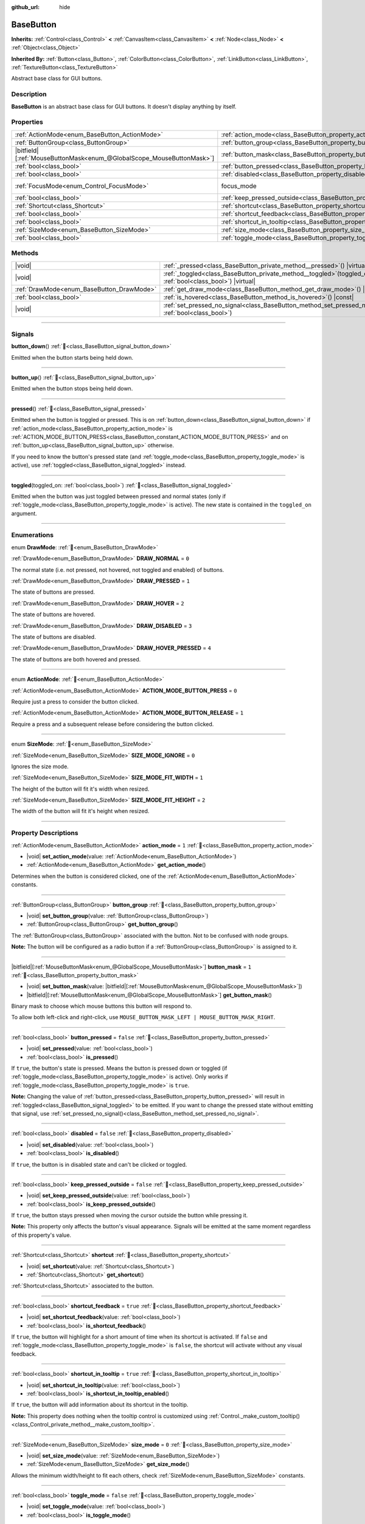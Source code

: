:github_url: hide

.. DO NOT EDIT THIS FILE!!!
.. Generated automatically from Godot engine sources.
.. Generator: https://github.com/blazium-engine/blazium/tree/4.3/doc/tools/make_rst.py.
.. XML source: https://github.com/blazium-engine/blazium/tree/4.3/doc/classes/BaseButton.xml.

.. _class_BaseButton:

BaseButton
==========

**Inherits:** :ref:`Control<class_Control>` **<** :ref:`CanvasItem<class_CanvasItem>` **<** :ref:`Node<class_Node>` **<** :ref:`Object<class_Object>`

**Inherited By:** :ref:`Button<class_Button>`, :ref:`ColorButton<class_ColorButton>`, :ref:`LinkButton<class_LinkButton>`, :ref:`TextureButton<class_TextureButton>`

Abstract base class for GUI buttons.

.. rst-class:: classref-introduction-group

Description
-----------

**BaseButton** is an abstract base class for GUI buttons. It doesn't display anything by itself.

.. rst-class:: classref-reftable-group

Properties
----------

.. table::
   :widths: auto

   +-------------------------------------------------------------------------+-----------------------------------------------------------------------------+---------------------------------------------------------------------+
   | :ref:`ActionMode<enum_BaseButton_ActionMode>`                           | :ref:`action_mode<class_BaseButton_property_action_mode>`                   | ``1``                                                               |
   +-------------------------------------------------------------------------+-----------------------------------------------------------------------------+---------------------------------------------------------------------+
   | :ref:`ButtonGroup<class_ButtonGroup>`                                   | :ref:`button_group<class_BaseButton_property_button_group>`                 |                                                                     |
   +-------------------------------------------------------------------------+-----------------------------------------------------------------------------+---------------------------------------------------------------------+
   | |bitfield|\[:ref:`MouseButtonMask<enum_@GlobalScope_MouseButtonMask>`\] | :ref:`button_mask<class_BaseButton_property_button_mask>`                   | ``1``                                                               |
   +-------------------------------------------------------------------------+-----------------------------------------------------------------------------+---------------------------------------------------------------------+
   | :ref:`bool<class_bool>`                                                 | :ref:`button_pressed<class_BaseButton_property_button_pressed>`             | ``false``                                                           |
   +-------------------------------------------------------------------------+-----------------------------------------------------------------------------+---------------------------------------------------------------------+
   | :ref:`bool<class_bool>`                                                 | :ref:`disabled<class_BaseButton_property_disabled>`                         | ``false``                                                           |
   +-------------------------------------------------------------------------+-----------------------------------------------------------------------------+---------------------------------------------------------------------+
   | :ref:`FocusMode<enum_Control_FocusMode>`                                | focus_mode                                                                  | ``2`` (overrides :ref:`Control<class_Control_property_focus_mode>`) |
   +-------------------------------------------------------------------------+-----------------------------------------------------------------------------+---------------------------------------------------------------------+
   | :ref:`bool<class_bool>`                                                 | :ref:`keep_pressed_outside<class_BaseButton_property_keep_pressed_outside>` | ``false``                                                           |
   +-------------------------------------------------------------------------+-----------------------------------------------------------------------------+---------------------------------------------------------------------+
   | :ref:`Shortcut<class_Shortcut>`                                         | :ref:`shortcut<class_BaseButton_property_shortcut>`                         |                                                                     |
   +-------------------------------------------------------------------------+-----------------------------------------------------------------------------+---------------------------------------------------------------------+
   | :ref:`bool<class_bool>`                                                 | :ref:`shortcut_feedback<class_BaseButton_property_shortcut_feedback>`       | ``true``                                                            |
   +-------------------------------------------------------------------------+-----------------------------------------------------------------------------+---------------------------------------------------------------------+
   | :ref:`bool<class_bool>`                                                 | :ref:`shortcut_in_tooltip<class_BaseButton_property_shortcut_in_tooltip>`   | ``true``                                                            |
   +-------------------------------------------------------------------------+-----------------------------------------------------------------------------+---------------------------------------------------------------------+
   | :ref:`SizeMode<enum_BaseButton_SizeMode>`                               | :ref:`size_mode<class_BaseButton_property_size_mode>`                       | ``0``                                                               |
   +-------------------------------------------------------------------------+-----------------------------------------------------------------------------+---------------------------------------------------------------------+
   | :ref:`bool<class_bool>`                                                 | :ref:`toggle_mode<class_BaseButton_property_toggle_mode>`                   | ``false``                                                           |
   +-------------------------------------------------------------------------+-----------------------------------------------------------------------------+---------------------------------------------------------------------+

.. rst-class:: classref-reftable-group

Methods
-------

.. table::
   :widths: auto

   +-------------------------------------------+----------------------------------------------------------------------------------------------------------------------+
   | |void|                                    | :ref:`_pressed<class_BaseButton_private_method__pressed>`\ (\ ) |virtual|                                            |
   +-------------------------------------------+----------------------------------------------------------------------------------------------------------------------+
   | |void|                                    | :ref:`_toggled<class_BaseButton_private_method__toggled>`\ (\ toggled_on\: :ref:`bool<class_bool>`\ ) |virtual|      |
   +-------------------------------------------+----------------------------------------------------------------------------------------------------------------------+
   | :ref:`DrawMode<enum_BaseButton_DrawMode>` | :ref:`get_draw_mode<class_BaseButton_method_get_draw_mode>`\ (\ ) |const|                                            |
   +-------------------------------------------+----------------------------------------------------------------------------------------------------------------------+
   | :ref:`bool<class_bool>`                   | :ref:`is_hovered<class_BaseButton_method_is_hovered>`\ (\ ) |const|                                                  |
   +-------------------------------------------+----------------------------------------------------------------------------------------------------------------------+
   | |void|                                    | :ref:`set_pressed_no_signal<class_BaseButton_method_set_pressed_no_signal>`\ (\ pressed\: :ref:`bool<class_bool>`\ ) |
   +-------------------------------------------+----------------------------------------------------------------------------------------------------------------------+

.. rst-class:: classref-section-separator

----

.. rst-class:: classref-descriptions-group

Signals
-------

.. _class_BaseButton_signal_button_down:

.. rst-class:: classref-signal

**button_down**\ (\ ) :ref:`🔗<class_BaseButton_signal_button_down>`

Emitted when the button starts being held down.

.. rst-class:: classref-item-separator

----

.. _class_BaseButton_signal_button_up:

.. rst-class:: classref-signal

**button_up**\ (\ ) :ref:`🔗<class_BaseButton_signal_button_up>`

Emitted when the button stops being held down.

.. rst-class:: classref-item-separator

----

.. _class_BaseButton_signal_pressed:

.. rst-class:: classref-signal

**pressed**\ (\ ) :ref:`🔗<class_BaseButton_signal_pressed>`

Emitted when the button is toggled or pressed. This is on :ref:`button_down<class_BaseButton_signal_button_down>` if :ref:`action_mode<class_BaseButton_property_action_mode>` is :ref:`ACTION_MODE_BUTTON_PRESS<class_BaseButton_constant_ACTION_MODE_BUTTON_PRESS>` and on :ref:`button_up<class_BaseButton_signal_button_up>` otherwise.

If you need to know the button's pressed state (and :ref:`toggle_mode<class_BaseButton_property_toggle_mode>` is active), use :ref:`toggled<class_BaseButton_signal_toggled>` instead.

.. rst-class:: classref-item-separator

----

.. _class_BaseButton_signal_toggled:

.. rst-class:: classref-signal

**toggled**\ (\ toggled_on\: :ref:`bool<class_bool>`\ ) :ref:`🔗<class_BaseButton_signal_toggled>`

Emitted when the button was just toggled between pressed and normal states (only if :ref:`toggle_mode<class_BaseButton_property_toggle_mode>` is active). The new state is contained in the ``toggled_on`` argument.

.. rst-class:: classref-section-separator

----

.. rst-class:: classref-descriptions-group

Enumerations
------------

.. _enum_BaseButton_DrawMode:

.. rst-class:: classref-enumeration

enum **DrawMode**: :ref:`🔗<enum_BaseButton_DrawMode>`

.. _class_BaseButton_constant_DRAW_NORMAL:

.. rst-class:: classref-enumeration-constant

:ref:`DrawMode<enum_BaseButton_DrawMode>` **DRAW_NORMAL** = ``0``

The normal state (i.e. not pressed, not hovered, not toggled and enabled) of buttons.

.. _class_BaseButton_constant_DRAW_PRESSED:

.. rst-class:: classref-enumeration-constant

:ref:`DrawMode<enum_BaseButton_DrawMode>` **DRAW_PRESSED** = ``1``

The state of buttons are pressed.

.. _class_BaseButton_constant_DRAW_HOVER:

.. rst-class:: classref-enumeration-constant

:ref:`DrawMode<enum_BaseButton_DrawMode>` **DRAW_HOVER** = ``2``

The state of buttons are hovered.

.. _class_BaseButton_constant_DRAW_DISABLED:

.. rst-class:: classref-enumeration-constant

:ref:`DrawMode<enum_BaseButton_DrawMode>` **DRAW_DISABLED** = ``3``

The state of buttons are disabled.

.. _class_BaseButton_constant_DRAW_HOVER_PRESSED:

.. rst-class:: classref-enumeration-constant

:ref:`DrawMode<enum_BaseButton_DrawMode>` **DRAW_HOVER_PRESSED** = ``4``

The state of buttons are both hovered and pressed.

.. rst-class:: classref-item-separator

----

.. _enum_BaseButton_ActionMode:

.. rst-class:: classref-enumeration

enum **ActionMode**: :ref:`🔗<enum_BaseButton_ActionMode>`

.. _class_BaseButton_constant_ACTION_MODE_BUTTON_PRESS:

.. rst-class:: classref-enumeration-constant

:ref:`ActionMode<enum_BaseButton_ActionMode>` **ACTION_MODE_BUTTON_PRESS** = ``0``

Require just a press to consider the button clicked.

.. _class_BaseButton_constant_ACTION_MODE_BUTTON_RELEASE:

.. rst-class:: classref-enumeration-constant

:ref:`ActionMode<enum_BaseButton_ActionMode>` **ACTION_MODE_BUTTON_RELEASE** = ``1``

Require a press and a subsequent release before considering the button clicked.

.. rst-class:: classref-item-separator

----

.. _enum_BaseButton_SizeMode:

.. rst-class:: classref-enumeration

enum **SizeMode**: :ref:`🔗<enum_BaseButton_SizeMode>`

.. _class_BaseButton_constant_SIZE_MODE_IGNORE:

.. rst-class:: classref-enumeration-constant

:ref:`SizeMode<enum_BaseButton_SizeMode>` **SIZE_MODE_IGNORE** = ``0``

Ignores the size mode.

.. _class_BaseButton_constant_SIZE_MODE_FIT_WIDTH:

.. rst-class:: classref-enumeration-constant

:ref:`SizeMode<enum_BaseButton_SizeMode>` **SIZE_MODE_FIT_WIDTH** = ``1``

The height of the button will fit it's width when resized.

.. _class_BaseButton_constant_SIZE_MODE_FIT_HEIGHT:

.. rst-class:: classref-enumeration-constant

:ref:`SizeMode<enum_BaseButton_SizeMode>` **SIZE_MODE_FIT_HEIGHT** = ``2``

The width of the button will fit it's height when resized.

.. rst-class:: classref-section-separator

----

.. rst-class:: classref-descriptions-group

Property Descriptions
---------------------

.. _class_BaseButton_property_action_mode:

.. rst-class:: classref-property

:ref:`ActionMode<enum_BaseButton_ActionMode>` **action_mode** = ``1`` :ref:`🔗<class_BaseButton_property_action_mode>`

.. rst-class:: classref-property-setget

- |void| **set_action_mode**\ (\ value\: :ref:`ActionMode<enum_BaseButton_ActionMode>`\ )
- :ref:`ActionMode<enum_BaseButton_ActionMode>` **get_action_mode**\ (\ )

Determines when the button is considered clicked, one of the :ref:`ActionMode<enum_BaseButton_ActionMode>` constants.

.. rst-class:: classref-item-separator

----

.. _class_BaseButton_property_button_group:

.. rst-class:: classref-property

:ref:`ButtonGroup<class_ButtonGroup>` **button_group** :ref:`🔗<class_BaseButton_property_button_group>`

.. rst-class:: classref-property-setget

- |void| **set_button_group**\ (\ value\: :ref:`ButtonGroup<class_ButtonGroup>`\ )
- :ref:`ButtonGroup<class_ButtonGroup>` **get_button_group**\ (\ )

The :ref:`ButtonGroup<class_ButtonGroup>` associated with the button. Not to be confused with node groups.

\ **Note:** The button will be configured as a radio button if a :ref:`ButtonGroup<class_ButtonGroup>` is assigned to it.

.. rst-class:: classref-item-separator

----

.. _class_BaseButton_property_button_mask:

.. rst-class:: classref-property

|bitfield|\[:ref:`MouseButtonMask<enum_@GlobalScope_MouseButtonMask>`\] **button_mask** = ``1`` :ref:`🔗<class_BaseButton_property_button_mask>`

.. rst-class:: classref-property-setget

- |void| **set_button_mask**\ (\ value\: |bitfield|\[:ref:`MouseButtonMask<enum_@GlobalScope_MouseButtonMask>`\]\ )
- |bitfield|\[:ref:`MouseButtonMask<enum_@GlobalScope_MouseButtonMask>`\] **get_button_mask**\ (\ )

Binary mask to choose which mouse buttons this button will respond to.

To allow both left-click and right-click, use ``MOUSE_BUTTON_MASK_LEFT | MOUSE_BUTTON_MASK_RIGHT``.

.. rst-class:: classref-item-separator

----

.. _class_BaseButton_property_button_pressed:

.. rst-class:: classref-property

:ref:`bool<class_bool>` **button_pressed** = ``false`` :ref:`🔗<class_BaseButton_property_button_pressed>`

.. rst-class:: classref-property-setget

- |void| **set_pressed**\ (\ value\: :ref:`bool<class_bool>`\ )
- :ref:`bool<class_bool>` **is_pressed**\ (\ )

If ``true``, the button's state is pressed. Means the button is pressed down or toggled (if :ref:`toggle_mode<class_BaseButton_property_toggle_mode>` is active). Only works if :ref:`toggle_mode<class_BaseButton_property_toggle_mode>` is ``true``.

\ **Note:** Changing the value of :ref:`button_pressed<class_BaseButton_property_button_pressed>` will result in :ref:`toggled<class_BaseButton_signal_toggled>` to be emitted. If you want to change the pressed state without emitting that signal, use :ref:`set_pressed_no_signal()<class_BaseButton_method_set_pressed_no_signal>`.

.. rst-class:: classref-item-separator

----

.. _class_BaseButton_property_disabled:

.. rst-class:: classref-property

:ref:`bool<class_bool>` **disabled** = ``false`` :ref:`🔗<class_BaseButton_property_disabled>`

.. rst-class:: classref-property-setget

- |void| **set_disabled**\ (\ value\: :ref:`bool<class_bool>`\ )
- :ref:`bool<class_bool>` **is_disabled**\ (\ )

If ``true``, the button is in disabled state and can't be clicked or toggled.

.. rst-class:: classref-item-separator

----

.. _class_BaseButton_property_keep_pressed_outside:

.. rst-class:: classref-property

:ref:`bool<class_bool>` **keep_pressed_outside** = ``false`` :ref:`🔗<class_BaseButton_property_keep_pressed_outside>`

.. rst-class:: classref-property-setget

- |void| **set_keep_pressed_outside**\ (\ value\: :ref:`bool<class_bool>`\ )
- :ref:`bool<class_bool>` **is_keep_pressed_outside**\ (\ )

If ``true``, the button stays pressed when moving the cursor outside the button while pressing it.

\ **Note:** This property only affects the button's visual appearance. Signals will be emitted at the same moment regardless of this property's value.

.. rst-class:: classref-item-separator

----

.. _class_BaseButton_property_shortcut:

.. rst-class:: classref-property

:ref:`Shortcut<class_Shortcut>` **shortcut** :ref:`🔗<class_BaseButton_property_shortcut>`

.. rst-class:: classref-property-setget

- |void| **set_shortcut**\ (\ value\: :ref:`Shortcut<class_Shortcut>`\ )
- :ref:`Shortcut<class_Shortcut>` **get_shortcut**\ (\ )

:ref:`Shortcut<class_Shortcut>` associated to the button.

.. rst-class:: classref-item-separator

----

.. _class_BaseButton_property_shortcut_feedback:

.. rst-class:: classref-property

:ref:`bool<class_bool>` **shortcut_feedback** = ``true`` :ref:`🔗<class_BaseButton_property_shortcut_feedback>`

.. rst-class:: classref-property-setget

- |void| **set_shortcut_feedback**\ (\ value\: :ref:`bool<class_bool>`\ )
- :ref:`bool<class_bool>` **is_shortcut_feedback**\ (\ )

If ``true``, the button will highlight for a short amount of time when its shortcut is activated. If ``false`` and :ref:`toggle_mode<class_BaseButton_property_toggle_mode>` is ``false``, the shortcut will activate without any visual feedback.

.. rst-class:: classref-item-separator

----

.. _class_BaseButton_property_shortcut_in_tooltip:

.. rst-class:: classref-property

:ref:`bool<class_bool>` **shortcut_in_tooltip** = ``true`` :ref:`🔗<class_BaseButton_property_shortcut_in_tooltip>`

.. rst-class:: classref-property-setget

- |void| **set_shortcut_in_tooltip**\ (\ value\: :ref:`bool<class_bool>`\ )
- :ref:`bool<class_bool>` **is_shortcut_in_tooltip_enabled**\ (\ )

If ``true``, the button will add information about its shortcut in the tooltip.

\ **Note:** This property does nothing when the tooltip control is customized using :ref:`Control._make_custom_tooltip()<class_Control_private_method__make_custom_tooltip>`.

.. rst-class:: classref-item-separator

----

.. _class_BaseButton_property_size_mode:

.. rst-class:: classref-property

:ref:`SizeMode<enum_BaseButton_SizeMode>` **size_mode** = ``0`` :ref:`🔗<class_BaseButton_property_size_mode>`

.. rst-class:: classref-property-setget

- |void| **set_size_mode**\ (\ value\: :ref:`SizeMode<enum_BaseButton_SizeMode>`\ )
- :ref:`SizeMode<enum_BaseButton_SizeMode>` **get_size_mode**\ (\ )

Allows the minimum width/height to fit each others, check :ref:`SizeMode<enum_BaseButton_SizeMode>` constants.

.. rst-class:: classref-item-separator

----

.. _class_BaseButton_property_toggle_mode:

.. rst-class:: classref-property

:ref:`bool<class_bool>` **toggle_mode** = ``false`` :ref:`🔗<class_BaseButton_property_toggle_mode>`

.. rst-class:: classref-property-setget

- |void| **set_toggle_mode**\ (\ value\: :ref:`bool<class_bool>`\ )
- :ref:`bool<class_bool>` **is_toggle_mode**\ (\ )

If ``true``, the button is in toggle mode. Makes the button flip state between pressed and unpressed each time its area is clicked.

.. rst-class:: classref-section-separator

----

.. rst-class:: classref-descriptions-group

Method Descriptions
-------------------

.. _class_BaseButton_private_method__pressed:

.. rst-class:: classref-method

|void| **_pressed**\ (\ ) |virtual| :ref:`🔗<class_BaseButton_private_method__pressed>`

Called when the button is pressed. If you need to know the button's pressed state (and :ref:`toggle_mode<class_BaseButton_property_toggle_mode>` is active), use :ref:`_toggled()<class_BaseButton_private_method__toggled>` instead.

.. rst-class:: classref-item-separator

----

.. _class_BaseButton_private_method__toggled:

.. rst-class:: classref-method

|void| **_toggled**\ (\ toggled_on\: :ref:`bool<class_bool>`\ ) |virtual| :ref:`🔗<class_BaseButton_private_method__toggled>`

Called when the button is toggled (only if :ref:`toggle_mode<class_BaseButton_property_toggle_mode>` is active).

.. rst-class:: classref-item-separator

----

.. _class_BaseButton_method_get_draw_mode:

.. rst-class:: classref-method

:ref:`DrawMode<enum_BaseButton_DrawMode>` **get_draw_mode**\ (\ ) |const| :ref:`🔗<class_BaseButton_method_get_draw_mode>`

Returns the visual state used to draw the button. This is useful mainly when implementing your own draw code by either overriding _draw() or connecting to "draw" signal. The visual state of the button is defined by the :ref:`DrawMode<enum_BaseButton_DrawMode>` enum.

.. rst-class:: classref-item-separator

----

.. _class_BaseButton_method_is_hovered:

.. rst-class:: classref-method

:ref:`bool<class_bool>` **is_hovered**\ (\ ) |const| :ref:`🔗<class_BaseButton_method_is_hovered>`

Returns ``true`` if the mouse has entered the button and has not left it yet.

.. rst-class:: classref-item-separator

----

.. _class_BaseButton_method_set_pressed_no_signal:

.. rst-class:: classref-method

|void| **set_pressed_no_signal**\ (\ pressed\: :ref:`bool<class_bool>`\ ) :ref:`🔗<class_BaseButton_method_set_pressed_no_signal>`

Changes the :ref:`button_pressed<class_BaseButton_property_button_pressed>` state of the button, without emitting :ref:`toggled<class_BaseButton_signal_toggled>`. Use when you just want to change the state of the button without sending the pressed event (e.g. when initializing scene). Only works if :ref:`toggle_mode<class_BaseButton_property_toggle_mode>` is ``true``.

\ **Note:** This method doesn't unpress other buttons in :ref:`button_group<class_BaseButton_property_button_group>`.

.. |virtual| replace:: :abbr:`virtual (This method should typically be overridden by the user to have any effect.)`
.. |const| replace:: :abbr:`const (This method has no side effects. It doesn't modify any of the instance's member variables.)`
.. |vararg| replace:: :abbr:`vararg (This method accepts any number of arguments after the ones described here.)`
.. |constructor| replace:: :abbr:`constructor (This method is used to construct a type.)`
.. |static| replace:: :abbr:`static (This method doesn't need an instance to be called, so it can be called directly using the class name.)`
.. |operator| replace:: :abbr:`operator (This method describes a valid operator to use with this type as left-hand operand.)`
.. |bitfield| replace:: :abbr:`BitField (This value is an integer composed as a bitmask of the following flags.)`
.. |void| replace:: :abbr:`void (No return value.)`

